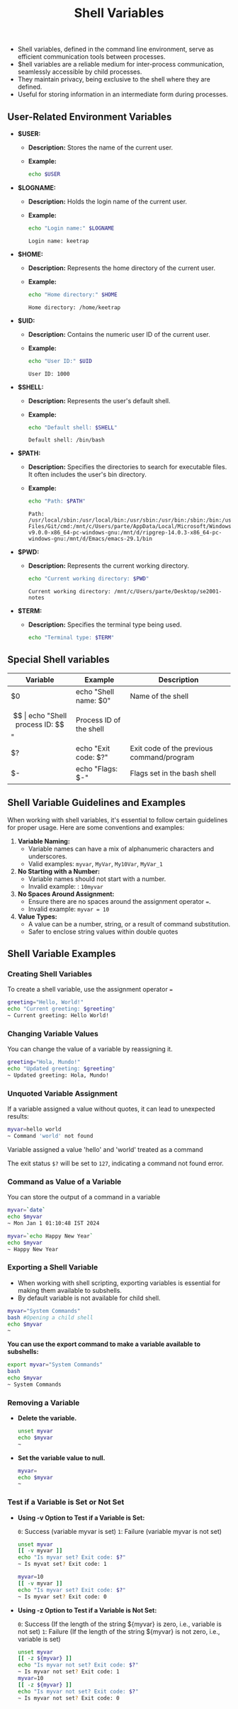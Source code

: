 #+title: Shell Variables

- Shell variables, defined in the command line environment, serve as efficient communication tools between processes.
- $hell variables are a reliable medium for inter-process communication, seamlessly accessible by child processes.
- They maintain privacy, being exclusive to the shell where they are defined.
- Useful for storing information in an intermediate form during processes.

** User-Related Environment Variables

- *$USER:*
  - *Description:* Stores the name of the current user.
  - *Example:*
    #+begin_src bash
echo $USER
#+end_src

#+RESULTS:
: keetrap

- *$LOGNAME:*
  - *Description:* Holds the login name of the current user.
  - *Example:*
    #+begin_src bash
echo "Login name:" $LOGNAME
    #+end_src

    #+RESULTS:
    : Login name: keetrap

- *$HOME:*
  - *Description:* Represents the home directory of the current user.
  - *Example:*
    #+begin_src bash
echo "Home directory:" $HOME
    #+end_src

    #+RESULTS:
    : Home directory: /home/keetrap

- *$UID:*
  - *Description:* Contains the numeric user ID of the current user.
  - *Example:*
    #+begin_src bash
echo "User ID:" $UID
    #+end_src

    #+RESULTS:
    : User ID: 1000

- *$SHELL:*
  - *Description:* Represents the user's default shell.
  - *Example:*
    #+begin_src bash
echo "Default shell: $SHELL"
    #+end_src

    #+RESULTS:
    : Default shell: /bin/bash

- *$PATH:*
  - *Description:* Specifies the directories to search for executable files. It often includes the user's bin directory.
  - *Example:*
    #+begin_src bash
echo "Path: $PATH"
    #+end_src

    #+RESULTS:
    : Path: /usr/local/sbin:/usr/local/bin:/usr/sbin:/usr/bin:/sbin:/bin:/usr/games:/usr/local/games:/usr/lib/wsl/lib:/mnt/c/windows/system32:/mnt/c/windows:/mnt/c/windows/System32/Wbem:/mnt/c/windows/System32/WindowsPowerShell/v1.0/:/mnt/c/windows/System32/OpenSSH/:/mnt/c/Program Files/Git/cmd:/mnt/c/Users/parte/AppData/Local/Microsoft/WindowsApps:/mnt/d/fd-v9.0.0-x86_64-pc-windows-gnu:/mnt/d/ripgrep-14.0.3-x86_64-pc-windows-gnu:/mnt/d/Emacs/emacs-29.1/bin

- *$PWD:*
  - *Description:* Represents the current working directory.
    #+begin_src bash
echo "Current working directory: $PWD"
    #+end_src

    #+RESULTS:
    : Current working directory: /mnt/c/Users/parte/Desktop/se2001-notes

- *$TERM:*
  - *Description:* Specifies the terminal type being used.
    #+begin_src bash
echo "Terminal type: $TERM"
#+end_src

#+RESULTS:
: Terminal type: xterm-256color

** Special Shell variables

|        Variable        |            Example            |                   Description                 |
|------------------------|-------------------------------|-----------------------------------------------|
| $0                     | echo "Shell name: $0"         | Name of the shell                             |
| $$                     | echo "Shell process ID: $$"   | Process ID of the shell                       |
| $?                     | echo "Exit code: $?"          | Exit code of the previous command/program     |
| $-                     | echo "Flags: $-"              | Flags set in the bash shell                   |


** Shell Variable Guidelines and Examples

When working with shell variables, it's essential to follow certain guidelines for proper usage. Here are some conventions and examples:

1. *Variable Naming:*
   - Variable names can have a mix of alphanumeric characters and underscores.
   - Valid examples: ~myvar~, ~MyVar~, =My10Var=, =MyVar_1=

2. *No Starting with a Number:*
   - Variable names should not start with a number.
   - Invalid example: : ~10myvar~

3. *No Spaces Around Assignment:*
   - Ensure there are no spaces around the assignment operator ~=~.
   - Invalid example: ~myvar = 10~

4. *Value Types:*
   - A value can be a number, string, or a result of command substitution.
   - Safer to enclose string values within double quotes

** Shell Variable Examples


*** Creating Shell Variables

To create a shell variable, use the assignment operator ~=~

#+begin_src bash
greeting="Hello, World!"
echo "Current greeting: $greeting"
~ Current greeting: Hello World!
#+end_src

*** Changing Variable Values

You can change the value of a variable by reassigning it.

#+begin_src bash
greeting="Hola, Mundo!"
echo "Updated greeting: $greeting"
~ Updated greeting: Hola, Mundo!
#+end_src

*** Unquoted Variable Assignment

If a variable assigned a value without quotes, it can lead to unexpected results:
#+begin_src bash
myvar=hello world
~ Command 'world' not found
#+end_src

Variable assigned a value 'hello' and 'world' treated as a command

The exit status ~$?~ will be set to ~127~, indicating a command not found error.


*** Command as Value of a Variable

You can store the output of a command in a variable

#+begin_src bash
myvar=`date`
echo $myvar
~ Mon Jan 1 01:10:48 IST 2024

myvar=`echo Happy New Year`
echo $myvar
~ Happy New Year
#+end_src

#+RESULTS:
| Wed   | Jan |      3 | 03:16:41 | IST | 2024 |
| Happy | New | Year |          |     |        |


*** Exporting a Shell Variable

+ When working with shell scripting, exporting variables is essential for making them available to subshells.
+ By default variable is not available for child shell.

#+begin_src bash
myvar="System Commands"
bash #Opening a child shell
echo $myvar
~
#+end_src

*You can use the export command to make a variable available to subshells:*

#+begin_src bash
export myvar="System Commands"
bash
echo $myvar
~ System Commands
#+end_src


*** Removing a Variable

+ *Delete the variable.*

  #+begin_src bash
unset myvar
echo $myvar
~
#+end_src

+ *Set the variable value to null.*

  #+begin_src bash
myvar=
echo $myvar
~
#+end_src

*** Test if a Variable is Set or Not Set

+ *Using -v Option to Test if a Variable is Set:*

    ~0~: Success (variable myvar is set)
    ~1~: Failure (variable myvar is not set)

    #+begin_src bash
unset myvar
[[ -v myvar ]]
echo "Is myvar set? Exit code: $?"
~ Is myvat set? Exit code: 1

myvar=10
[[ -v myvar ]]
echo "Is myvar set? Exit code: $?"
~ Is myvar set? Exit code: 0
#+end_src

+ *Using -z Option to Test if a Variable is Not Set:*

    ~0~: Success (If the length of the string ${myvar} is zero, i.e., variable is not set)
    ~1~: Failure (If the length of the string ${myvar} is not zero, i.e., variable is set)

    #+begin_src bash
unset myvar
[[ -z ${myvar} ]]
echo "Is myvar not set? Exit code: $?"
~ Is myvar not set? Exit code: 1
myvar=10
[[ -z ${myvar} ]]
echo "Is myvar not set? Exit code: $?"
~ Is myvar not set? Exit code: 0
#+end_src
